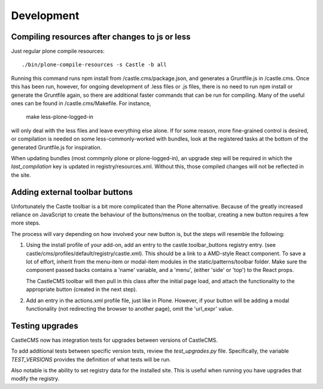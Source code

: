 Development
===========


Compiling resources after changes to js or less
-----------------------------------------------

Just regular plone compile resources::

    ./bin/plone-compile-resources -s Castle -b all 

Running this command runs npm install from /castle.cms/package.json, and generates a Gruntfile.js
in /castle.cms. Once this has been run, however, for ongoing development of .less files or .js files,
there is no need to run npm install or generate the Gruntfile again, so there are additional faster commands
that can be run for compiling. Many of the useful ones can be found in /castle.cms/Makefile. For instance,

   make less-plone-logged-in

will only deal with the less files and leave everything else alone. If for some reason, more fine-grained
control is desired, or compilation is needed on some less-commonly-worked with bundles, look at the registered tasks
at the bottom of the generated Gruntfile.js for inspiration.


When updating bundles (most commpnly plone or plone-logged-in), an upgrade step will be required in which the
`last_compilation` key is updated in registry/resources.xml. Without this, those compiled changes will
not be reflected in the site.


Adding external toolbar buttons
-------------------------------

Unfortunately the Castle toolbar is a bit more complicated than the Plone alternative.
Because of the greatly increased reliance on JavaScript to create the behaviour of
the buttons/menus on the toolbar, creating a new button requires a few more steps.

The process will vary depending on how involved your new button is, but the steps will
resemble the following:

1) Using the install profile of your add-on, add an entry to the castle.toolbar_buttons
   registry entry. (see castle/cms/profiles/default/registry/castle.xml).
   This should be a link to a AMD-style React component. To save a lot of effort,
   inherit from the menu-item or modal-item modules in the static/patterns/toolbar folder.
   Make sure the component passed backs contains a 'name' variable, and a 'menu',
   (either 'side' or 'top') to the React props.

   The CastleCMS toolbar will then pull in this class after the initial page load, and
   attach the functionality to the appropriate button (created in the next step).

2) Add an entry in the actions.xml profile file, just like in Plone. However, if your button
   will be adding a modal functionality (not redirecting the browser to another page),
   omit the 'url_expr' value.


Testing upgrades
----------------

CastleCMS now has integration tests for upgrades between versions of CastleCMS.

To add additional tests between specific version tests, review the `test_upgrades.py`
file. Specifically, the variable `TEST_VERSIONS` provides the definition of what
tests will be run.

Also notable is the ability to set registry data for the installed site. This is
useful when running you have upgrades that modify the registry.
